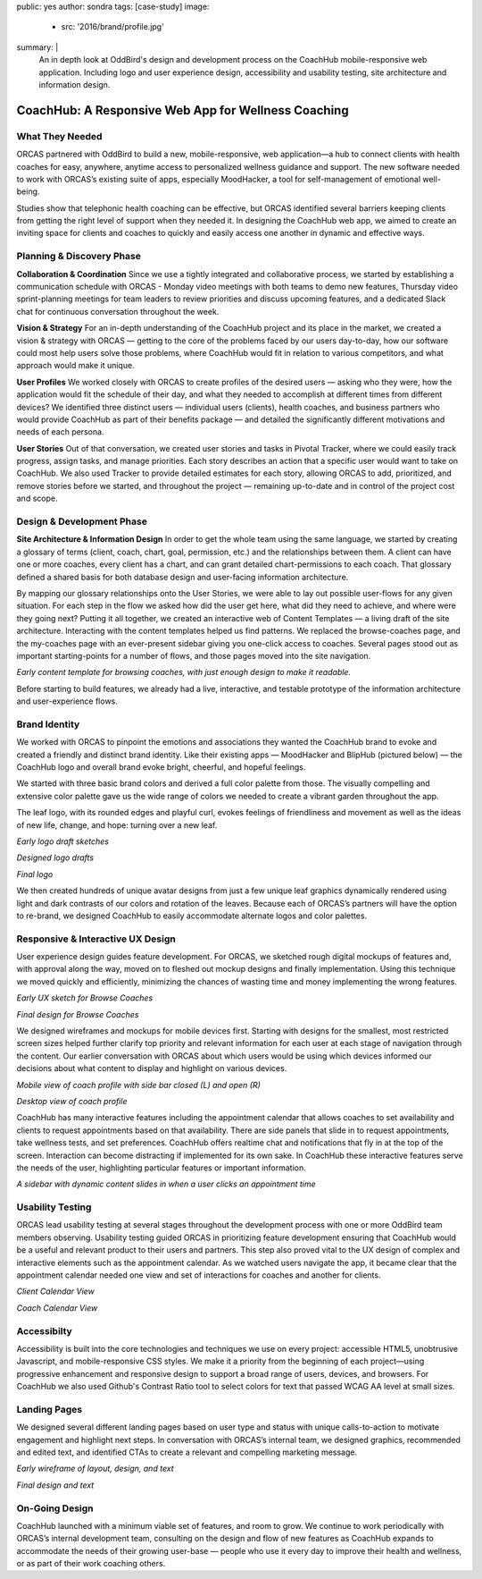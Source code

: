 public: yes
author: sondra
tags: [case-study]
image:
  - src: '2016/brand/profile.jpg'
summary: |
  An in depth look at OddBird's design and development process on the CoachHub mobile-responsive web application. Including logo and user experience design, accessibility and usability testing, site architecture and information design.


CoachHub: A Responsive Web App for Wellness Coaching
====================================================


What They Needed
----------------

ORCAS partnered with OddBird to build a new, mobile-responsive, web application—a hub to connect clients with health coaches for easy, anywhere, anytime access to personalized wellness guidance and support. The new software needed to work with ORCAS’s existing suite of apps, especially MoodHacker, a tool for self-management of emotional well-being.

Studies show that telephonic health coaching can be effective, but ORCAS identified several barriers keeping clients from getting the right level of support when they needed it. In designing the CoachHub web app, we aimed to create an inviting space for clients and coaches to quickly and easily access one another in dynamic and effective ways.


Planning & Discovery Phase
--------------------------

**Collaboration & Coordination**
Since we use a tightly integrated and collaborative process, we started by establishing a communication schedule with ORCAS - Monday video meetings with both teams to demo new features, Thursday video sprint-planning meetings for team leaders to review priorities and discuss upcoming features, and a dedicated Slack chat for continuous conversation throughout the week.

**Vision & Strategy**
For an in-depth understanding of the CoachHub project and its place in the market, we created a vision & strategy with ORCAS — getting to the core of the problems faced by our users day-to-day, how our software could most help users solve those problems, where CoachHub would fit in relation to various competitors, and what approach would make it unique.

**User Profiles**
We worked closely with ORCAS to create profiles of the desired users — asking who they were, how the application would fit the schedule of their day, and what they needed to accomplish at different times from different devices? We identified three distinct users — individual users (clients), health coaches, and business partners who would provide CoachHub as part of their benefits package — and detailed the significantly different motivations and needs of each persona.

**User Stories**
Out of that conversation, we created user stories and tasks in Pivotal Tracker, where we could easily track progress, assign tasks, and manage priorities. Each story describes an action that a specific user would want to take on CoachHub. We also used Tracker to provide detailed estimates for each story, allowing ORCAS to add, prioritized, and remove stories before we started, and throughout the project — remaining up-to-date and in control of the project cost and scope.


Design & Development Phase
--------------------------

**Site Architecture & Information Design**
In order to get the whole team using the same language, we started by creating a glossary of terms (client, coach, chart, goal, permission, etc.) and the relationships between them. A client can have one or more coaches, every client has a chart, and can grant detailed chart-permissions to each coach. That glossary defined a shared basis for both database design and user-facing information architecture.

By mapping our glossary relationships onto the User Stories, we were able to lay out possible user-flows for any given situation. For each step in the flow we asked how did the user get here, what did they need to achieve, and where were they going next? Putting it all together, we created an interactive web of Content Templates — a living draft of the site architecture. Interacting with the content templates helped us find patterns. We replaced the browse-coaches page, and the my-coaches page with an ever-present sidebar giving you one-click access to coaches. Several pages stood out as important starting-points for a number of flows, and those pages moved into the site navigation.

.. image:: /static/images/blog/2016/coachhub/browse-coach-sitemap.jpg

*Early content template for browsing coaches, with just enough design to make it readable.*

Before starting to build features, we already had a live, interactive, and testable prototype of the information architecture and user-experience flows.


Brand Identity
--------------

We worked with ORCAS to pinpoint the emotions and associations they wanted the CoachHub brand to evoke and created a friendly and distinct brand identity. Like their existing apps — MoodHacker and BlipHub (pictured below) — the CoachHub logo and overall brand evoke bright, cheerful, and hopeful feelings.

We started with three basic brand colors and derived a full color palette from those. The visually compelling and extensive color palette gave us the wide range of colors we needed to create a vibrant garden throughout the app.

.. image:: /static/images/blog/2016/coachhub/color-palette.jpg

The leaf logo, with its rounded edges and playful curl, evokes feelings of friendliness and movement as well as the ideas of new life, change, and hope: turning over a new leaf.

.. image:: /static/images/blog/2016/coachhub/logo-drafts2.jpg

*Early logo draft sketches*

.. image:: /static/images/blog/2016/coachhub/logo-drafts1.jpg

*Designed logo drafts*

.. image:: /static/images/blog/2016/coachhub/logo.jpg

*Final logo*

We then created hundreds of unique avatar designs from just a few unique leaf graphics dynamically rendered using light and dark contrasts of our colors and rotation of the leaves. Because each of ORCAS’s partners will have the option to re-brand, we designed CoachHub to easily accommodate alternate logos and color palettes.

.. image:: /static/images/blog/2016/coachhub/avatars.jpg


Responsive & Interactive UX Design
----------------------------------

User experience design guides feature development. For ORCAS, we sketched rough digital mockups of features and, with approval along the way, moved on to fleshed out mockup designs and finally implementation. Using this technique we moved quickly and efficiently, minimizing the chances of wasting time and money implementing the wrong features.

.. image:: /static/images/blog/2016/coachhub/browse-coach-sketch.jpg

*Early UX sketch for Browse Coaches*

.. image:: /static/images/blog/2016/coachhub/browse-coach-final.jpg

*Final design for Browse Coaches*

We designed wireframes and mockups for mobile devices first. Starting with designs for the smallest, most restricted screen sizes helped further clarify top priority and relevant information for each user at each stage of navigation through the content. Our earlier conversation with ORCAS about which users would be using which devices informed our decisions about what content to display and highlight on various devices.

.. image:: /static/images/blog/2016/coachhub/profile-mobile.jpg

*Mobile view of coach profile with side bar closed (L) and open (R)*

.. image:: /static/images/blog/2016/coachhub/profile-desktop.jpg

*Desktop view of coach profile*

CoachHub has many interactive features including the appointment calendar that allows coaches to set availability and clients to request appointments based on that availability. There are side panels that slide in to request appointments, take wellness tests, and set preferences. CoachHub offers realtime chat and notifications that fly in at the top of the screen. Interaction can become distracting if implemented for its own sake. In CoachHub these interactive features serve the needs of the user, highlighting particular features or important information.

.. image:: /static/images/blog/2016/coachhub/interactive.jpg

*A sidebar with dynamic content slides in when a user clicks an appointment time*


Usability Testing
-----------------

ORCAS lead usability testing at several stages throughout the development process with one or more OddBird team members observing. Usability testing guided ORCAS in prioritizing feature development ensuring that CoachHub would be a useful and relevant product to their users and partners. This step also proved vital to the UX design of complex and interactive elements such as the appointment calendar. As we watched users navigate the app, it became clear that the appointment calendar needed one view and set of interactions for coaches and another for clients.

.. image:: /static/images/blog/2016/coachhub/calendar-client.jpg

*Client Calendar View*

.. image:: /static/images/blog/2016/coachhub/calendar-coach.jpg

*Coach Calendar View*


Accessibilty
------------

Accessibility is built into the core technologies and techniques we use on every project: accessible HTML5, unobtrusive Javascript, and mobile-responsive CSS styles. We make it a priority from the beginning of each project—using progressive enhancement and responsive design to support a broad range of users, devices, and browsers. For CoachHub we also used Github's Contrast Ratio tool to select colors for text that passed WCAG AA level at small sizes.


Landing Pages
-------------

We designed several different landing pages based on user type and status with unique calls-to-action to motivate engagement and highlight next steps. In conversation with ORCAS’s internal team, we designed graphics, recommended and edited text, and identified CTAs to create a relevant and compelling marketing message.

.. image:: /static/images/blog/2016/coachhub/splash-draft.jpg

*Early wireframe of layout, design, and text*

.. image:: /static/images/blog/2016/coachhub/splash-final.jpg

*Final design and text*


On-Going Design
---------------

CoachHub launched with a minimum viable set of features, and room to grow. We continue to work periodically with ORCAS’s internal development team, consulting on the design and flow of new features as CoachHub expands to accommodate the needs of their growing user-base — people who use it every day to improve their health and wellness, or as part of their work coaching others.
